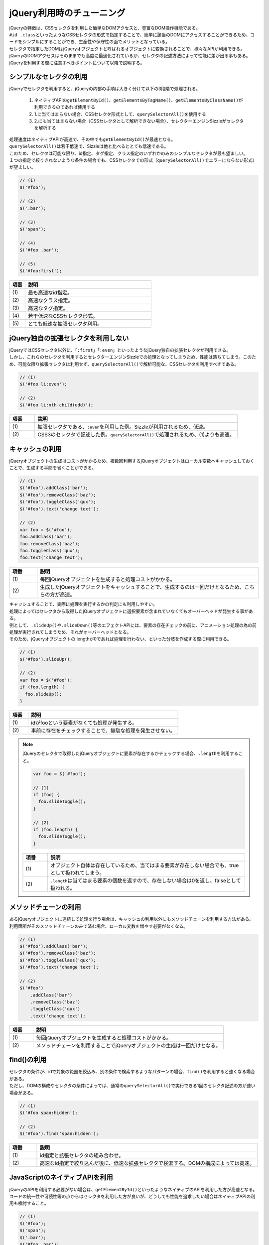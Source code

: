 .. _jquery-selector:

jQuery利用時のチューニング
------------------------------------------

| jQueryの特徴は、CSSセレクタを利用した簡単なDOMアクセスと、豊富なDOM操作機能である。
| \ ``#id .class``\といったようなCSSセレクタの形式で指定することで、簡単に該当のDOMにアクセスすることができるため、コードをシンプルにすることができ、生産性や保守性の面でメリットとなっている。
| セレクタで指定したDOMはjQueryオブジェクトと呼ばれるオブジェクトに変換されることで、様々なAPIが利用できる。
| jQueryのDOMアクセスはそのままでも高度に最適化されているが、セレクタの記述方法によって性能に差が出る事もある。

| jQueryを利用する際に注意すべきポイントについて以降で説明する。

.. _use-simple-selector:

シンプルなセレクタの利用
^^^^^^^^^^^^^^^^^^^^^^^^^^^^^^^^^^^^^^^^^

| jQueryでセレクタを利用すると、jQueryの内部の手順は大きく分けて以下の3段階で処理される。

 #. ネイティブAPIの\ ``getElementById()``\、\ ``getElementsByTagName()``\、\ ``getElementsByClassName()``\が利用できるのであれば使用する
 #. 1.に当てはまらない場合、CSSセレクタ形式として、\ ``querySelectorAll()``\を使用する
 #. 2.にも当てはまらない場合（CSSセレクタとして解析できない場合）、セレクターエンジンSizzleがセレクタを解析する

| 処理速度はネイティブAPIが高速で、その中でも\ ``getElementById()``\が最速となる。
| \ ``querySelectorAll()``\は若干低速で、Sizzleは他と比べるととても低速である。
| このため、セレクタは可能な限り、id指定、タグ指定、クラス指定のいずれかのみのシンプルなセレクタが最も望ましい。
| １つの指定で絞りきれないような条件の場合でも、CSSセレクタでの形式（\ ``querySelectorAll()``\でエラーにならない形式）が望ましい。

.. code-block:: javascript

    // (1)
    $('#foo');

    // (2)
    $('.bar');

    // (3)
    $('span');

    // (4)
    $('#foo .bar');

    // (5)
    $('#foo:first');

.. tabularcolumns:: |p{0.10\linewidth}|p{0.80\linewidth}|
.. list-table::
    :header-rows: 1
    :widths: 10 80

    * - 項番
      - 説明
    * - | (1)
      - | 最も高速なid指定。
    * - | (2)
      - | 高速なクラス指定。
    * - | (3)
      - | 高速なタグ指定。
    * - | (4)
      - | 若干低速なCSSセレクタ形式。
    * - | (5)
      - | とても低速な拡張セレクタ利用。

.. _not-use-extensions:

jQuery独自の拡張セレクタを利用しない
^^^^^^^^^^^^^^^^^^^^^^^^^^^^^^^^^^^^^^^^^

| jQueryではCSSセレクタ以外に、「\ ``:first``\」「\ ``:even``\」といったようなjQuery独自の拡張セレクタが利用できる。
| しかし、これらのセレクタを利用するとセレクターエンジンSizzleでの処理となってしまうため、性能は落ちてしまう。このため、可能な限り拡張セレクタは利用せず、\ ``querySelectorAll()``\で解析可能な、CSSセレクタを利用すべきである。

.. code-block:: javascript

    // (1)
    $('#foo li:even');

    // (2)
    $('#foo li:nth-child(odd)');

.. tabularcolumns:: |p{0.10\linewidth}|p{0.80\linewidth}|
.. list-table::
    :header-rows: 1
    :widths: 10 80

    * - 項番
      - 説明
    * - | (1)
      - | 拡張セレクタである、\ ``:even``\を利用した例。Sizzleが利用されるため、低速。
    * - | (2)
      - | CSS3のセレクタで記述した例。\ ``querySelectorAll()``\で処理されるため、(1)よりも高速。

.. _use-cache:

キャッシュの利用
^^^^^^^^^^^^^^^^^^^^^^^^^^^^^^^^^^^^^^^^^

| jQueryオブジェクトの生成はコストがかかるため、複数回利用するjQueryオブジェクトはローカル変数へキャッシュしておくことで、生成する手間を省くことができる。

.. code-block:: javascript

    // (1)
    $('#foo').addClass('bar');
    $('#foo').removeClass('baz');
    $('#foo').toggleClass('qux');
    $('#foo').text('change text');

    // (2)
    var foo = $('#foo');
    foo.addClass('bar');
    foo.removeClass('baz');
    foo.toggleClass('qux');
    foo.text('change text');

.. tabularcolumns:: |p{0.10\linewidth}|p{0.80\linewidth}|
.. list-table::
    :header-rows: 1
    :widths: 10 80

    * - 項番
      - 説明
    * - | (1)
      - | 毎回jQueryオブジェクトを生成すると処理コストがかかる。
    * - | (2)
      - | 生成したjQueryオブジェクトをキャッシュすることで、生成するのは一回だけとなるため、こちらの方が高速。

| キャッシュすることで、実際に処理を実行するかの判定にも利用しやすい。
| 処理によってはセレクタから取得したjQueryオブジェクトに選択要素が含まれていなくてもオーバーヘッドが発生する事がある。
| 例として、\ ``.slideUp()``\や\ ``.slideDown()``\等のエフェクトAPIには、要素の存在チェックの前に、アニメーション処理の為の前処理が実行されてしまうため、それがオーバーヘッドとなる。
| そのため、jQueryオブジェクトの.lengthが0であれば処理を行わない、といった分岐を作成する際に利用できる。

.. code-block:: javascript

    // (1)
    $('#foo').slideUp();

    // (2)
    var foo = $('#foo');
    if (foo.length) {
      foo.slideUp();
    }

.. tabularcolumns:: |p{0.10\linewidth}|p{0.80\linewidth}|
.. list-table::
    :header-rows: 1
    :widths: 10 80

    * - 項番
      - 説明
    * - | (1)
      - | idがfooという要素がなくても処理が発生する。
    * - | (2)
      - | 事前に存在をチェックすることで、無駄な処理を発生させない。

.. note::
    jQueryのセレクタで取得したjQueryオブジェクトに要素が存在するかチェックする場合、\ ``.length``\を利用すること。

    .. code-block:: javascript

        var foo = $('#foo');

        // (1)
        if (foo) {
          foo.slideToggle();
        }

        // (2)
        if (foo.length) {
          foo.slideToggle();
        }

    .. tabularcolumns:: |p{0.10\linewidth}|p{0.80\linewidth}|
    .. list-table::
        :header-rows: 1
        :widths: 10 80

        * - 項番
          - 説明
        * - | (1)
          - | オブジェクト自体は存在しているため、当てはまる要素が存在しない場合でも、trueとして扱われてしまう。
        * - | (2)
          - | \ ``.length``\は当てはまる要素の個数を返すので、存在しない場合は0を返し、falseとして扱われる。

.. _use-method-chain:

メソッドチェーンの利用
^^^^^^^^^^^^^^^^^^^^^^^^^^^^^^^^^^^^^^^^^

| あるjQueryオブジェクトに連続して処理を行う場合は、キャッシュの利用以外にもメソッドチェーンを利用する方法がある。
| 利用箇所がそのメソッドチェーンのみで済む場合、ローカル変数を増やす必要がなくなる。

.. code-block:: javascript

    // (1)
    $('#foo').addClass('bar');
    $('#foo').removeClass('baz');
    $('#foo').toggleClass('qux');
    $('#foo').text('change text');

    // (2)
    $('#foo')
        .addClass('bar')
        .removeClass('baz')
        .toggleClass('qux')
        .text('change text');

.. tabularcolumns:: |p{0.10\linewidth}|p{0.80\linewidth}|
.. list-table::
    :header-rows: 1
    :widths: 10 80

    * - 項番
      - 説明
    * - | (1)
      - | 毎回jQueryオブジェクトを生成すると処理コストがかかる。
    * - | (2)
      - | メソッドチェーンを利用することでjQueryオブジェクトの生成は一回だけとなる。

.. _use-find:

find()の利用
^^^^^^^^^^^^^^^^^^^^^^^^^^^^^^^^^^^^^^^^^

| セレクタの条件が、idで対象の範囲を絞込み、別の条件で検索するようなパターンの場合、\ ``find()``\を利用すると速くなる場合がある。
| ただし、DOMの構成やセレクタの条件によっては、通常の\ ``querySelectorAll()``\で実行できる1回のセレクタ記述の方が速い場合がある。

.. code-block:: javascript

    // (1)
    $('#foo span:hidden');

    // (2)
    $('#foo').find('span:hidden');

.. tabularcolumns:: |p{0.10\linewidth}|p{0.80\linewidth}|
.. list-table::
    :header-rows: 1
    :widths: 10 80

    * - 項番
      - 説明
    * - | (1)
      - | id指定と拡張セレクタの組み合わせ。
    * - | (2)
      - | 高速なid指定で絞り込んだ後に、低速な拡張セレクタで検索する。DOMの構成によっては高速。

.. _use-native-method:

JavaScriptのネイティブAPIを利用
^^^^^^^^^^^^^^^^^^^^^^^^^^^^^^^^^^^^^^^^^

| jQueryのAPIを利用する必要がない場合は、\ ``getElementById()``\といったようなネイティブのAPIを利用した方が高速となる。
| コードの統一性や可読性等の点からはセレクタを利用した方が良いが、どうしても性能を追求したい場合はネイティブAPIの利用も検討すること。

.. code-block:: javascript

    // (1)
    $('#foo');
    $('span');
    $('.bar');
    $('#foo .bar');

    // (2)
    document.getElementById('foo');
    document.getElementsByTagName('span');
    document.getElementsByClassName('bar');
    document.querySelectorAll('#foo .bar');

.. tabularcolumns:: |p{0.10\linewidth}|p{0.80\linewidth}|
.. list-table::
    :header-rows: 1
    :widths: 10 80

    * - 項番
      - 説明
    * - | (1)
      - | jQueryオブジェクトを取得するためのid指定、タグ指定、クラス指定、CSSセレクタ指定の例。
    * - | (2)
      - | ネイティブAPIでDOMを取得するためのid指定、タグ指定、クラス指定、CSSセレクタ指定の例。jQueryオブジェクトの取得よりも高速。
